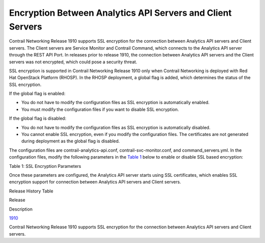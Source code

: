 Encryption Between Analytics API Servers and Client Servers
===========================================================

 

Contrail Networking Release 1910 supports SSL encryption for the
connection between Analytics API servers and Client servers. The Client
servers are Service Monitor and Contrail Command, which connects to the
Analytics API server through the REST API Port. In releases prior to
release 1910, the connection between Analytics API servers and the
Client servers was not encrypted, which could pose a security threat.

SSL encryption is supported in Contrail Networking Release 1910 only
when Contrail Networking is deployed with Red Hat OpenStack Platform
(RHOSP). In the RHOSP deployment, a global flag is added, which
determines the status of the SSL encryption.

If the global flag is enabled:

-  You do not have to modify the configuration files as SSL encryption
   is automatically enabled.

-  You must modify the configuration files if you want to disable SSL
   encryption.

If the global flag is disabled:

-  You do not have to modify the configuration files as SSL encryption
   is automatically disabled.

-  You cannot enable SSL encryption, even if you modify the
   configuration files. The certificates are not generated during
   deployment as the global flag is disabled.

The configuration files are contrail-analytics-api.conf,
contrail-svc-monitor.conf, and command_servers.yml. In the configuration
files, modify the following parameters in the
`Table 1 <encrypting-connection-analytics-server-and-client-server.html#ssl-parameter>`__
below to enable or disable SSL based encryption:

Table 1: SSL Encryption Parameters

.. raw:: html

   <table data-cellspacing="0" style="border-top:thin solid black;" width="99%">
   <colgroup>
   <col style="width: 33%" />
   <col style="width: 33%" />
   <col style="width: 33%" />
   </colgroup>
   <thead>
   <tr class="header">
   <th style="text-align: left;"><p>Parameters</p></th>
   <th style="text-align: left;"><p>Description</p></th>
   <th style="text-align: left;"><p>Default</p></th>
   </tr>
   </thead>
   <tbody>
   <tr class="odd">
   <td style="text-align: left;"><p>analytics_api_ssl_enable</p></td>
   <td style="text-align: left;"><p>Enables or disables support for SSL encryption between Analytics API server and Client server.</p></td>
   <td style="text-align: left;"><p>If the value is assigned <kbd class="user-typing" data-v-pre="">TRUE</kbd>: Support for SSL encryption is enabled.</p>
   <p>If the value is assigned <kbd class="user-typing" data-v-pre="">FALSE</kbd>: Support for SSL encryption is not enabled and the Analytics API server does not accept HTTPS requests.</p></td>
   </tr>
   <tr class="even">
   <td style="text-align: left;"><p>analytics_api_insecure_enable</p></td>
   <td style="text-align: left;"><p>Enables or disables support for required certificates in HTTPS requests.</p></td>
   <td style="text-align: left;"><p>If the value is assigned <kbd class="user-typing" data-v-pre="">TRUE</kbd>: HTTPS connection is supported without the certificates.</p>
   <p>If the value is assigned <kbd class="user-typing" data-v-pre="">FALSE</kbd>: HTTPS connection is not supported without the certificates.</p></td>
   </tr>
   <tr class="odd">
   <td style="text-align: left;"><p>analytics_api_ssl_keyfile</p></td>
   <td style="text-align: left;"><p>Path to the node’s private key.</p></td>
   <td style="text-align: left;"><p><code class="filepath">/etc/contrail/ssl/private/server-privkey.pem</code></p></td>
   </tr>
   <tr class="even">
   <td style="text-align: left;"><p>analytics_api_ssl_certfile</p></td>
   <td style="text-align: left;"><p>Path to the node's public certificate.</p></td>
   <td style="text-align: left;"><p><code class="filepath">/etc/contrail/ssl/certs/server.pem</code></p></td>
   </tr>
   <tr class="odd">
   <td style="text-align: left;"><p>analytics_api_ssl_ca_cert</p></td>
   <td style="text-align: left;"><p>Path to the CA certificate</p></td>
   <td style="text-align: left;"><p><code class="filepath">/etc/ipa/ca.crt</code></p></td>
   </tr>
   </tbody>
   </table>

Once these parameters are configured, the Analytics API server starts
using SSL certificates, which enables SSL encryption support for
connection between Analytics API servers and Client servers.

.. raw:: html

   <div class="table">

.. raw:: html

   <div class="caption">

Release History Table

.. raw:: html

   </div>

.. raw:: html

   <div class="table-row table-head">

.. raw:: html

   <div class="table-cell">

Release

.. raw:: html

   </div>

.. raw:: html

   <div class="table-cell">

Description

.. raw:: html

   </div>

.. raw:: html

   </div>

.. raw:: html

   <div class="table-row">

.. raw:: html

   <div class="table-cell">

`1910 <#jd0e10>`__

.. raw:: html

   </div>

.. raw:: html

   <div class="table-cell">

Contrail Networking Release 1910 supports SSL encryption for the
connection between Analytics API servers and Client servers.

.. raw:: html

   </div>

.. raw:: html

   </div>

.. raw:: html

   </div>

 
